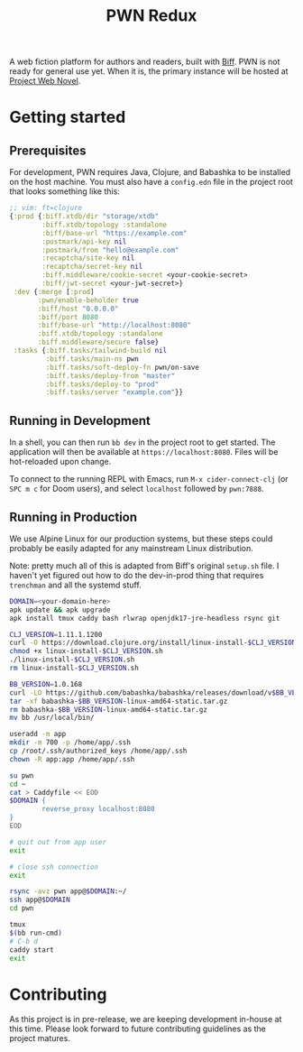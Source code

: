 #+title: PWN Redux

A web fiction platform for authors and readers, built with [[https://biffweb.com][Biff]]. PWN is not ready for general use yet. When it is, the primary instance will be hosted at [[https://projectwebnovel.com][Project Web Novel]].

* Getting started
** Prerequisites
For development, PWN requires Java, Clojure, and Babashka to be installed on the host machine. You must also have a =config.edn= file in the project root that looks something like this:

#+begin_src clojure
;; vim: ft=clojure
{:prod {:biff.xtdb/dir "storage/xtdb"
        :biff.xtdb/topology :standalone
        :biff/base-url "https://example.com"
        :postmark/api-key nil
        :postmark/from "hello@example.com"
        :recaptcha/site-key nil
        :recaptcha/secret-key nil
        :biff.middleware/cookie-secret <your-cookie-secret>
        :biff/jwt-secret <your-jwt-secret>}
 :dev {:merge [:prod]
       :pwn/enable-beholder true
       :biff/host "0.0.0.0"
       :biff/port 8080
       :biff/base-url "http://localhost:8080"
       :biff.xtdb/topology :standalone
       :biff.middleware/secure false}
 :tasks {:biff.tasks/tailwind-build nil
         :biff.tasks/main-ns pwn
         :biff.tasks/soft-deploy-fn pwn/on-save
         :biff.tasks/deploy-from "master"
         :biff.tasks/deploy-to "prod"
         :biff.tasks/server "example.com"}}

#+end_src

** Running in Development
In a shell, you can then run =bb dev= in the project root to get started. The application will then be available at =https://localhost:8080=. Files will be hot-reloaded upon change.

To connect to the running REPL with Emacs, run =M-x cider-connect-clj= (or =SPC m c= for Doom users), and select =localhost= followed by =pwn:7888=.

** Running in Production
We use Alpine Linux for our production systems, but these steps could probably be easily adapted for any mainstream Linux distribution.

Note: pretty much all of this is adapted from Biff's original =setup.sh= file. I haven't yet figured out how to do the dev-in-prod thing that requires =trenchman= and all the systemd stuff.

#+begin_src sh
DOMAIN=<your-domain-here>
apk update && apk upgrade
apk install tmux caddy bash rlwrap openjdk17-jre-headless rsync git

CLJ_VERSION=1.11.1.1200
curl -O https://download.clojure.org/install/linux-install-$CLJ_VERSION.sh
chmod +x linux-install-$CLJ_VERSION.sh
./linux-install-$CLJ_VERSION.sh
rm linux-install-$CLJ_VERSION.sh

BB_VERSION=1.0.168
curl -LO https://github.com/babashka/babashka/releases/download/v$BB_VERSION/babashka-$BB_VERSION-linux-amd64-static.tar.gz
tar -xf babashka-$BB_VERSION-linux-amd64-static.tar.gz
rm babashka-$BB_VERSION-linux-amd64-static.tar.gz
mv bb /usr/local/bin/

useradd -m app
mkdir -m 700 -p /home/app/.ssh
cp /root/.ssh/authorized_keys /home/app/.ssh
chown -R app:app /home/app/.ssh

su pwn
cd ~
cat > Caddyfile << EOD
$DOMAIN {
        reverse_proxy localhost:8080
}
EOD

# quit out from app user
exit

# close ssh connection
exit

rsync -avz pwn app@$DOMAIN:~/
ssh app@$DOMAIN
cd pwn

tmux
$(bb run-cmd)
# C-b d
caddy start
exit
#+end_src

* Contributing
As this project is in pre-release, we are keeping development in-house at this time. Please look forward to future contributing guidelines as the project matures.
